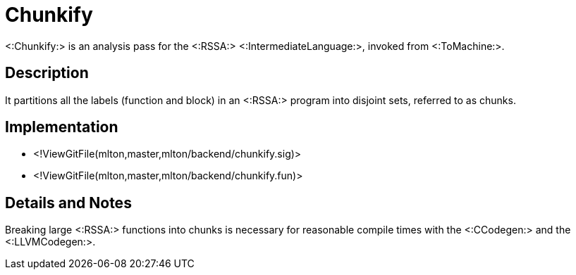 Chunkify
========

<:Chunkify:> is an analysis pass for the <:RSSA:>
<:IntermediateLanguage:>, invoked from <:ToMachine:>.

== Description ==

It partitions all the labels (function and block) in an <:RSSA:>
program into disjoint sets, referred to as chunks.

== Implementation ==

* <!ViewGitFile(mlton,master,mlton/backend/chunkify.sig)>
* <!ViewGitFile(mlton,master,mlton/backend/chunkify.fun)>

== Details and Notes ==

Breaking large <:RSSA:> functions into chunks is necessary for
reasonable compile times with the <:CCodegen:> and the <:LLVMCodegen:>.
